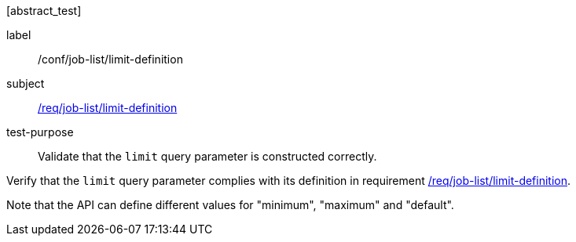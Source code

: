 [[ats_job-list_limit-definition]][abstract_test]
====
[%metadata]
label:: /conf/job-list/limit-definition
subject:: <<req_job-list_limit-definition,/req/job-list/limit-definition>>
test-purpose:: Validate that the `limit` query parameter is constructed correctly.

[.component,class=test method]
=====
[.component,class=step]
--
Verify that the `limit` query parameter complies with its definition in requirement <<req_job-list_limit-definition,/req/job-list/limit-definition>>.

Note that the API can define different values for "minimum", "maximum" and "default".
--
=====
====

